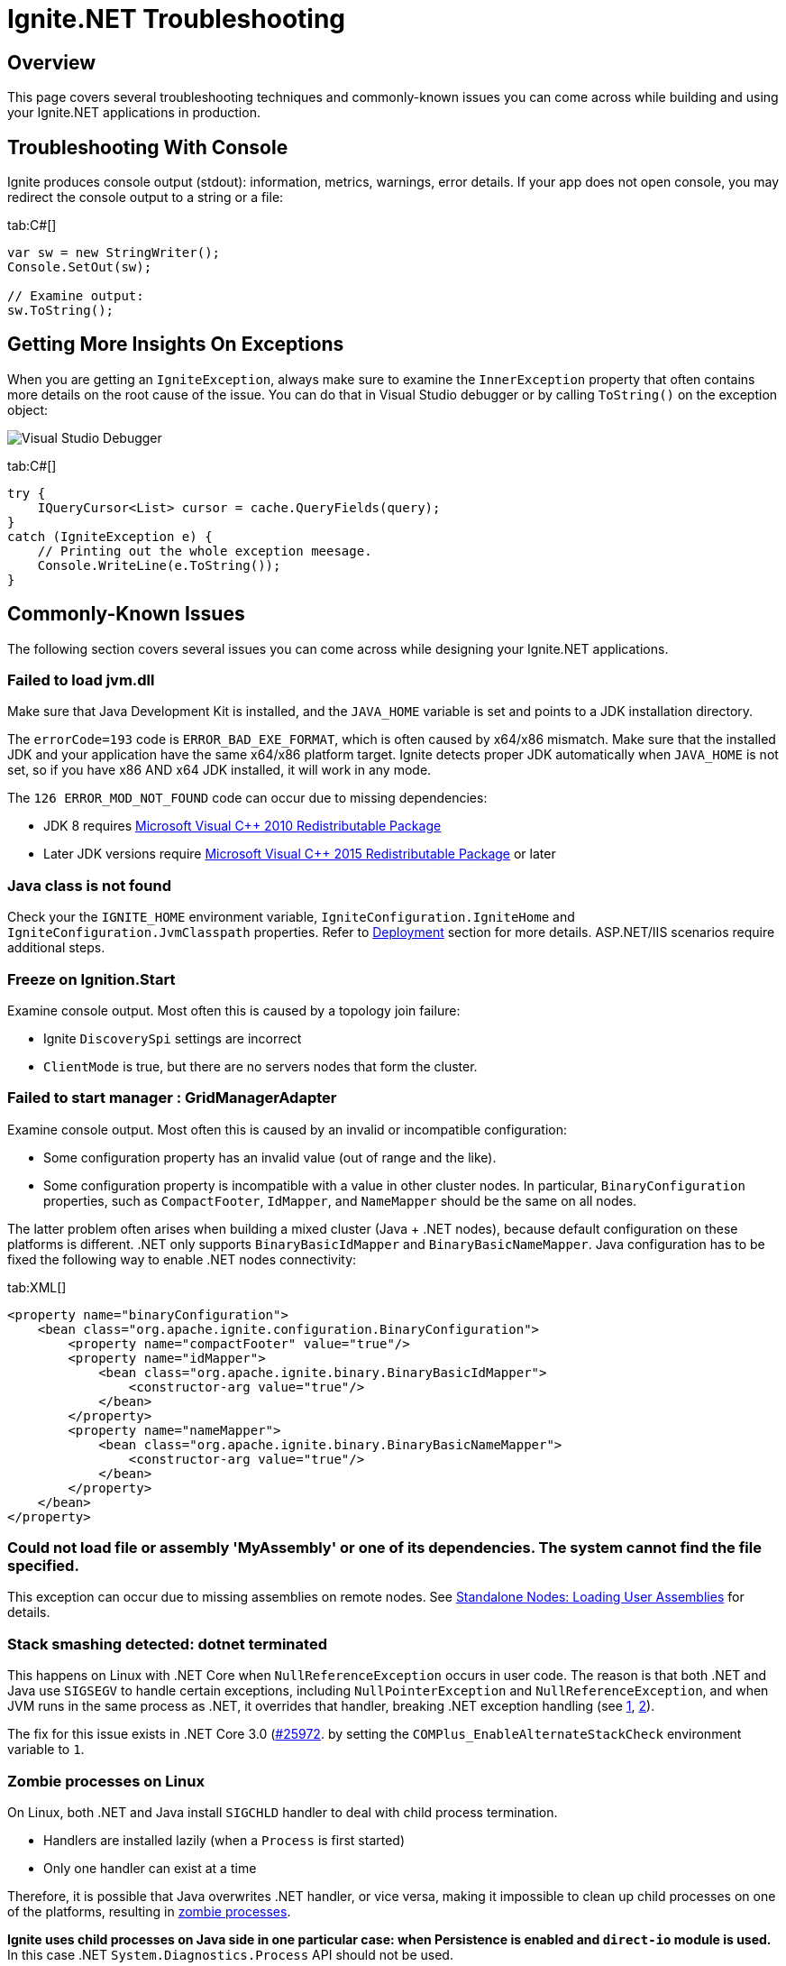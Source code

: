 // Licensed to the Apache Software Foundation (ASF) under one or more
// contributor license agreements.  See the NOTICE file distributed with
// this work for additional information regarding copyright ownership.
// The ASF licenses this file to You under the Apache License, Version 2.0
// (the "License"); you may not use this file except in compliance with
// the License.  You may obtain a copy of the License at
//
// http://www.apache.org/licenses/LICENSE-2.0
//
// Unless required by applicable law or agreed to in writing, software
// distributed under the License is distributed on an "AS IS" BASIS,
// WITHOUT WARRANTIES OR CONDITIONS OF ANY KIND, either express or implied.
// See the License for the specific language governing permissions and
// limitations under the License.
= Ignite.NET Troubleshooting

== Overview

This page covers several troubleshooting techniques and commonly-known issues you can come across while building and
using your Ignite.NET applications in production.

== Troubleshooting With Console

Ignite produces console output (stdout): information, metrics, warnings, error details. If your app does not open console, you may redirect the console output to a string or a file:

[tabs]
--
tab:C#[]
[source,csharp]
----
var sw = new StringWriter();
Console.SetOut(sw);

// Examine output:
sw.ToString();
----
--

== Getting More Insights On Exceptions

When you are getting an `IgniteException`, always make sure to examine the `InnerException` property that often contains
more details on the root cause of the issue. You can do that in Visual Studio debugger or by calling `ToString()` on the exception object:

image::images/net-view-details.png[Visual Studio Debugger]

[tabs]
--
tab:C#[]
[source,csharp]
----
try {
    IQueryCursor<List> cursor = cache.QueryFields(query);
}
catch (IgniteException e) {
    // Printing out the whole exception meesage.
    Console.WriteLine(e.ToString());
}
----
--

== Commonly-Known Issues

The following section covers several issues you can come across while designing your Ignite.NET applications.

=== Failed to load jvm.dll

Make sure that Java Development Kit is installed, and the `JAVA_HOME` variable is set and points to a JDK installation directory.

The `errorCode=193` code is `ERROR_BAD_EXE_FORMAT`, which is often caused by x64/x86 mismatch. Make sure that the installed
JDK and your application have the same x64/x86 platform target. Ignite detects proper JDK automatically when `JAVA_HOME` is not set,
so if you have x86 AND x64 JDK installed, it will work in any mode.

The `126 ERROR_MOD_NOT_FOUND` code can occur due to missing dependencies:

* JDK 8 requires https://www.microsoft.com/en-us/download/details.aspx?id=14632[Microsoft Visual C{pp} 2010 Redistributable Package, window=_blank]
* Later JDK versions require https://www.microsoft.com/en-us/download/details.aspx?id=48145[Microsoft Visual C{pp} 2015 Redistributable Package, window=_blank] or later

=== Java class is not found

Check your the `IGNITE_HOME` environment variable, `IgniteConfiguration.IgniteHome` and `IgniteConfiguration.JvmClasspath` properties.
Refer to link:net-specific/deployment-options[Deployment] section for more details. ASP.NET/IIS scenarios require additional steps.

=== Freeze on Ignition.Start

Examine console output. Most often this is caused by a topology join failure:

* Ignite `DiscoverySpi` settings are incorrect
* `ClientMode` is true, but there are no servers nodes that form the cluster.

=== Failed to start manager : GridManagerAdapter

Examine console output. Most often this is caused by an invalid or incompatible configuration:

* Some configuration property has an invalid value (out of range and the like).
* Some configuration property is incompatible with a value in other cluster nodes. In particular, `BinaryConfiguration` properties,
such as `CompactFooter`, `IdMapper`, and `NameMapper` should be the same on all nodes.

The latter problem often arises when building a mixed cluster (Java + .NET nodes), because default configuration on these
platforms is different. .NET only supports `BinaryBasicIdMapper` and `BinaryBasicNameMapper`. Java configuration has to
be fixed the following way to enable .NET nodes connectivity:

[tabs]
--
tab:XML[]
[source,xml]
----
<property name="binaryConfiguration">
    <bean class="org.apache.ignite.configuration.BinaryConfiguration">
        <property name="compactFooter" value="true"/>
        <property name="idMapper">
            <bean class="org.apache.ignite.binary.BinaryBasicIdMapper">
                <constructor-arg value="true"/>
            </bean>
        </property>
        <property name="nameMapper">
            <bean class="org.apache.ignite.binary.BinaryBasicNameMapper">
                <constructor-arg value="true"/>
            </bean>
        </property>
    </bean>
</property>
----
--

=== Could not load file or assembly 'MyAssembly' or one of its dependencies. The system cannot find the file specified.

This exception can occur due to missing assemblies on remote nodes.
See link:net-specific/standalone-nodes#load-user-assemblies[Standalone Nodes: Loading User Assemblies] for details.

=== Stack smashing detected: dotnet terminated

This happens on Linux with .NET Core when `NullReferenceException` occurs in user code. The reason is that both .NET and
Java use `SIGSEGV` to handle certain exceptions, including `NullPointerException` and `NullReferenceException`, and when
JVM runs in the same process as .NET, it overrides that handler, breaking .NET exception handling
(see https://github.com/dotnet/coreclr/issues/25945[1, window=_blank], https://github.com/dotnet/coreclr/issues/25166[2, window=_blank]).

The fix for this issue exists in .NET Core 3.0 (https://github.com/dotnet/coreclr/pull/25972[#25972, window=_blank].
by setting the `COMPlus_EnableAlternateStackCheck` environment variable to `1`.

=== Zombie processes on Linux

On Linux, both .NET and Java install `SIGCHLD` handler to deal with child process termination.

* Handlers are installed lazily (when a `Process` is first started)
* Only one handler can exist at a time

Therefore, it is possible that Java overwrites .NET handler, or vice versa,
making it impossible to clean up child processes on one of the platforms,
resulting in link:https://en.wikipedia.org/wiki/Parent_process[zombie processes].

*Ignite uses child processes on Java side in one particular case: when Persistence is enabled and `direct-io` module is used.*
In this case .NET `System.Diagnostics.Process` API should not be used.

==== Workaround

To work around the issue, make sure that child processes are created either only on Java side, or only on .NET side.

For example, when `direct-io` is used, and .NET code requires starting a child process,
move the process handling logic to Java side and invoke it with
link:developers-guide/distributed-computing/distributed-computing[Compute] `ExecuteJavaTask` API.
Alternatively, use Services API to call Java service from .NET.

=== DllNotFoundException: Unable to load shared library 'libcoreclr.so' or one of its dependencies

Occurs on .NET 5 in a single-file publish mode (e.g. `dotnet publish --self-contained true -r linux-x64 -p:PublishSingleFile=true`).

==== Workaround

Add the following code before starting the Ignite node:

[tabs]
--
tab:C#[]
[source,csharp]
----
NativeLibrary.SetDllImportResolver(
    typeof(Ignition).Assembly,
    (lib, _, _) => lib == "libcoreclr.so" ? (IntPtr) (-1) : IntPtr.Zero);
----
--
